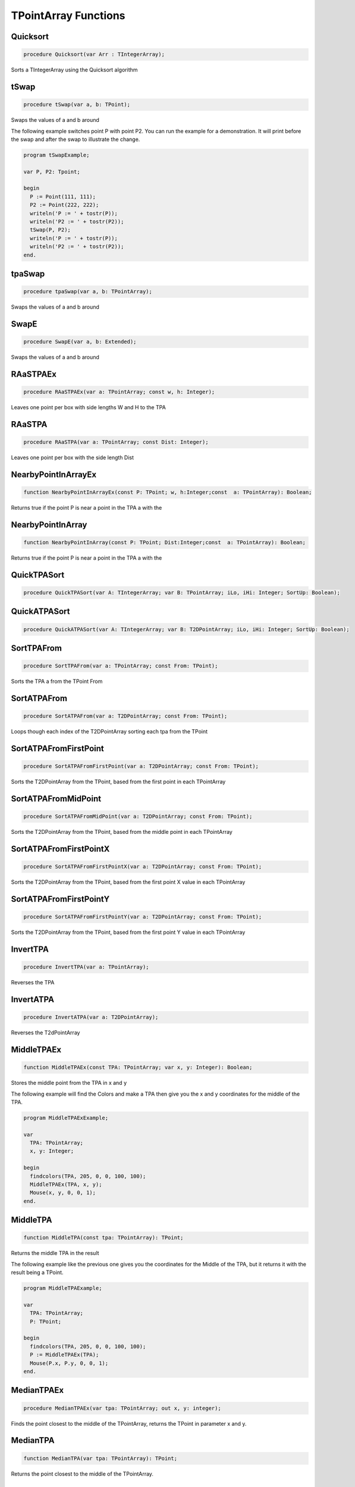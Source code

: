 
.. _scriptref_tpa:

TPointArray Functions
=====================

Quicksort
---------

.. code-block:: pascal

    procedure Quicksort(var Arr : TIntegerArray);

Sorts a TIntegerArray using the Quicksort algorithm


tSwap
-----

.. code-block:: pascal

    procedure tSwap(var a, b: TPoint);

Swaps the values of a and b around

The following example switches point P with point P2. You can run the example
for a demonstration. It will print before the swap and after the swap to
illustrate the change.

.. code-block:: pascal

    program tSwapExample;

    var P, P2: Tpoint;

    begin
      P := Point(111, 111);
      P2 := Point(222, 222);
      writeln('P := ' + tostr(P));
      writeln('P2 := ' + tostr(P2));
      tSwap(P, P2);
      writeln('P := ' + tostr(P));
      writeln('P2 := ' + tostr(P2));
    end.


tpaSwap
-------

.. code-block:: pascal

    procedure tpaSwap(var a, b: TPointArray);

Swaps the values of a and b around


SwapE
-----

.. code-block:: pascal

    procedure SwapE(var a, b: Extended);

Swaps the values of a and b around


RAaSTPAEx
---------

.. code-block:: pascal

    procedure RAaSTPAEx(var a: TPointArray; const w, h: Integer);

Leaves one point per box with side lengths W and H to the TPA

RAaSTPA
-------

.. code-block:: pascal

    procedure RAaSTPA(var a: TPointArray; const Dist: Integer);

Leaves one point per box with the side length Dist


NearbyPointInArrayEx
--------------------

.. code-block:: pascal

    function NearbyPointInArrayEx(const P: TPoint; w, h:Integer;const  a: TPointArray): Boolean;

Returns true if the point P is near a point in the TPA a with the


NearbyPointInArray
------------------

.. code-block:: pascal

    function NearbyPointInArray(const P: TPoint; Dist:Integer;const  a: TPointArray): Boolean;

Returns true if the point P is near a point in the TPA a with the


QuickTPASort
------------

.. code-block:: pascal

    procedure QuickTPASort(var A: TIntegerArray; var B: TPointArray; iLo, iHi: Integer; SortUp: Boolean);


QuickATPASort
-------------

.. code-block:: pascal

    procedure QuickATPASort(var A: TIntegerArray; var B: T2DPointArray; iLo, iHi: Integer; SortUp: Boolean);


SortTPAFrom
-----------

.. code-block:: pascal

    procedure SortTPAFrom(var a: TPointArray; const From: TPoint);

Sorts the TPA a from the TPoint From


SortATPAFrom
------------

.. code-block:: pascal

    procedure SortATPAFrom(var a: T2DPointArray; const From: TPoint);

Loops though each index of the T2DPointArray sorting each tpa from the TPoint


SortATPAFromFirstPoint
----------------------

.. code-block:: pascal

    procedure SortATPAFromFirstPoint(var a: T2DPointArray; const From: TPoint);

Sorts the T2DPointArray from the TPoint, based from the first point in each TPointArray


SortATPAFromMidPoint
--------------------

.. code-block:: pascal

    procedure SortATPAFromMidPoint(var a: T2DPointArray; const From: TPoint);

Sorts the T2DPointArray from the TPoint, based from the middle point in each TPointArray


SortATPAFromFirstPointX
-----------------------

.. code-block:: pascal

    procedure SortATPAFromFirstPointX(var a: T2DPointArray; const From: TPoint);

Sorts the T2DPointArray from the TPoint, based from the first point X value in each TPointArray


SortATPAFromFirstPointY
-----------------------

.. code-block:: pascal

    procedure SortATPAFromFirstPointY(var a: T2DPointArray; const From: TPoint);

Sorts the T2DPointArray from the TPoint, based from the first point Y value in each TPointArray


InvertTPA
---------

.. code-block:: pascal

    procedure InvertTPA(var a: TPointArray);

Reverses the TPA


InvertATPA
----------

.. code-block:: pascal

    procedure InvertATPA(var a: T2DPointArray);

Reverses the T2dPointArray


MiddleTPAEx
-----------

.. code-block:: pascal

    function MiddleTPAEx(const TPA: TPointArray; var x, y: Integer): Boolean;

Stores the middle point from the TPA in x and y

The following example will find the Colors and make a TPA then give you the x and y coordinates for the middle of the TPA.

.. code-block:: pascal

    program MiddleTPAExExample;

    var
      TPA: TPointArray;
      x, y: Integer;

    begin
      findcolors(TPA, 205, 0, 0, 100, 100);
      MiddleTPAEx(TPA, x, y);
      Mouse(x, y, 0, 0, 1);
    end.


MiddleTPA
---------

.. code-block:: pascal

    function MiddleTPA(const tpa: TPointArray): TPoint;

Returns the middle TPA in the result

The following example like the previous one gives you the coordinates for the Middle of the TPA, but it returns it with the result being a TPoint.

.. code-block:: pascal

    program MiddleTPAExample;

    var
      TPA: TPointArray;
      P: TPoint;

    begin
      findcolors(TPA, 205, 0, 0, 100, 100);
      P := MiddleTPAEx(TPA);
      Mouse(P.x, P.y, 0, 0, 1);
    end.


MedianTPAEx
-----------

.. code-block:: pascal

    procedure MedianTPAEx(var tpa: TPointArray; out x, y: integer);

Finds the point closest to the middle of the TPointArray, returns the TPoint in parameter x and y.


MedianTPA
---------

.. code-block:: pascal

    function MedianTPA(var tpa: TPointArray): TPoint;

Returns the point closest to the middle of the TPointArray.


SortATPASize
------------

.. code-block:: pascal

    procedure SortATPASize(var a: T2DPointArray; const BigFirst: Boolean);

Sorts the T2dPointArray from largest to smallest if BigFirst is true or smallest to largest if BigFirst is false

The following Example Sorts the ATPA from largest to smallest.

.. code-block:: pascal

    program SortATPASizeExample;

    var
      TPA: TPointArray;
      P: TPoint;

    begin
      findcolors(TPA, 205, 0, 0, 100, 100);
      ATPA := TPAtoATPA(TPA, 10);
      SortATPASize(ATPA, true);
    end.

SortATPAFromSize
----------------

.. code-block:: pascal

    procedure SortATPAFromSize(var a: T2DPointArray; const Size: Integer; CloseFirst: Boolean);

Sorts the T2DPointArray from Size by the closest first if CloseFirst is true


FilterTPAsBetween
-----------------

.. code-block:: pascal

    procedure FilterTPAsBetween(var atpa: T2DPointArray; const minLength, maxLength: integer);

Loops though each index of the T2DPointArray, removing the TPointArrays if their length falls beetween minLength and MaxLength.


InIntArrayEx
------------

.. code-block:: pascal

    function InIntArrayEx(const a: TIntegerArray; var Where: Integer; const Number: Integer): Boolean;

Returns true if Number was found in the TIntegerArray a and returns its location in Where


InIntArray
----------

.. code-block:: pascal

    function InIntArray(const a: TIntegerArray; Number: Integer): Boolean;

Returns true if Number is found in the TintegerArray a


ClearSameIntegers
-----------------

.. code-block:: pascal

    procedure ClearSameIntegers(var a: TIntegerArray);

Deletes the indexes in the TintegerArray a which are duplicated


ClearSameIntegersAndTPA
-----------------------

.. code-block:: pascal

    procedure ClearSameIntegersAndTPA(var a: TIntegerArray; var p: TPointArray);

Deletes the indexes in the TIntegerArray a and TPointArray p which are duplicated


SplitTPAEx
----------

.. code-block:: pascal

    function SplitTPAEx(const arr: TPointArray; w, h: Integer): T2DPointArray;

Splits the points with max X and Y distances W and H to their 


SplitTPA
--------

.. code-block:: pascal

    function SplitTPA(const arr: TPointArray; Dist: Integer): T2DPointArray;

Splits the points with max distance Dist to their own TPointArrays


FloodFillTPA
------------

.. code-block:: pascal

    function FloodFillTPA(const TPA : TPointArray) : T2DPointArray;


FilterPointsPie
---------------

.. code-block:: pascal

    procedure FilterPointsPie(var Points: TPointArray; const SD, ED, MinR, MaxR: Extended; Mx, My: Integer);

Removes the points that are in the TPointArray Points that are not within the the degrees SD (Strat Degrees) and 
    ED (End Degrees) and the radius' MinR (Min Radius) and MaxR (Max Radius) from the origin Mx and My


FilterPointsLine
----------------

.. code-block:: pascal

    procedure FilterPointsLine(var Points: TPointArray; Radial: Extended; Radius, MX, MY: Integer);

Returns the result in the TPointArray Points. Returns the points from the TPointArray Points that are on the line Radial from the center mx, my that is with the radius Radius


FilterPointsDist
----------------

.. code-block:: pascal

    procedure FilterPointsDist(var Points: TPointArray; const MinDist, MaxDist: Extended; Mx, My: Integer);

Removes the points from the TPointArray Points that are not within the radius MinDist (Min Distance) and MaxDist
    from the origin Mx and My


FilterPointsBox
---------------

.. code-block:: pascal

    procedure FilterPointsBox(var points: TPointArray; x1, y1, x2, y2: integer);

Removes the points from the TPointArray that are not within the bounds of the box.


GetATPABounds
-------------

.. code-block:: pascal

    function GetATPABounds(const ATPA: T2DPointArray): TBox;

Returns the boundaries of the T2DPointArray ATPA as a TBox


GetTPABounds
------------

.. code-block:: pascal

    function GetTPABounds(const TPA: TPointArray): TBox;

Returns the boundaries of the TPointArray TPA as a TBox


FindTPAinTPA
------------

.. code-block:: pascal

    function FindTPAinTPA(const SearchTPA, TotalTPA: TPointArray; var Matches: TPointArray): Boolean;

Looks for the TPoints from SearchTPA inside TotalTPA and stores the matches inside the TPointArray Matches


GetSamePointsATPA
-----------------

.. code-block:: pascal

    function GetSamePointsATPA(const  ATPA : T2DPointArray; var Matches : TPointArray) : boolean;

Finds duplicate Points inside the T2DPointArray ATPA and stores the results inside the TPointArray Matches


FindTextTPAinTPA
----------------

.. code-block:: pascal

    function FindTextTPAinTPA(Height : integer;const  SearchTPA, TotalTPA: TPointArray; var Matches: TPointArray): Boolean;

Looks for the TPoints from SearchTPA inside TotalTPA with a maximum y distance of Height and stores the matches inside the TPointArray Matches


SortCircleWise
--------------

.. code-block:: pascal

    procedure SortCircleWise(var tpa: TPointArray; const cx, cy, StartDegree: Integer; SortUp, ClockWise: Boolean);

Sorts the TPointArray tpa from the point cx, cy if Sortup is true. Starting at StartDegree going clockwise if Clockwise is True 


LinearSort
----------

.. code-block:: pascal

    procedure LinearSort(var tpa: TPointArray; cx, cy, sd: Integer; SortUp: Boolean);

Sorts the TPointArray tpa from cx, cy if Sortup is true on the degree angle sd


RotatePoint
-----------

.. code-block:: pascal

    function RotatePoint(Const p: TPoint; angle, mx, my: Extended): TPoint;

Rotates the TPoint p around the center mx, my with the angle


ChangeDistPT
------------

.. code-block:: pascal

    function ChangeDistPT(const PT : TPoint; mx,my : integer; newdist : extended) : TPoint;

Returns a TPoint with the distance newdist from the point mx, my based on the position of the TPoint TP


ChangeDistTPA
-------------

.. code-block:: pascal

    function ChangeDistTPA(var TPA : TPointArray; mx,my : integer; newdist : extended) : boolean;

Returns the result in the TPointArray TPA with the distance newdist from mx, my based on the current position TPA


FindGapsTPA
-----------

.. code-block:: pascal

    function FindGapsTPA(const TPA: TPointArray; MinPixels: Integer): T2DPointArray;

Finds the possible gaps in the TPointArray TPA and results the gaps as a T2DPointArray. Considers as a gap if the gap length is >= MinPixels


RemoveDistTPointArray
---------------------

.. code-block:: pascal

    function RemoveDistTPointArray(x, y, dist: Integer;const  ThePoints: TPointArray; RemoveHigher: Boolean): TPointArray;

Finds the possible gaps in the TPointArray TPA and removes the gaps. Considers as a gap if the gap length is >= MinPixels


CombineTPA
----------

.. code-block:: pascal

    function CombineTPA(const Ar1, Ar2: TPointArray): TPointArray;

Attaches the TPointArray Ar2 onto the end of Ar1 and returns it as the result


ReArrangeandShortenArrayEx
--------------------------

.. code-block:: pascal

    function ReArrangeandShortenArrayEx(const a: TPointArray; w, h: Integer): TPointArray;

Results the TPointArray a with one point per box with side lengths W and H left


ReArrangeandShortenArray
------------------------

.. code-block:: pascal

    function ReArrangeandShortenArray(const a: TPointArray; Dist: Integer): TPointArray;

Results the TPointArray a with one point per box with side length Dist left


TPAtoATPAEx
-----------

.. code-block:: pascal

    function TPAtoATPAEx(const TPA: TPointArray; w, h: Integer): T2DPointArray;

Splits the TPA to boxes with sidelengths W and H and results them as a T2DPointArray


TPAtoATPA
---------

.. code-block:: pascal

    function TPAtoATPA(const TPA: TPointArray; Dist: Integer): T2DPointArray;

Splits the TPA to boxes with sidelength Dist and results them as a T2DPointArray


CombineIntArray
---------------

.. code-block:: pascal

    function CombineIntArray(const Ar1, Ar2: TIntegerArray): TIntegerArray;

Attaches the TIntegerArray Ar2 onto the end of Ar1 and returns it as the result


MergeATPA
---------

.. code-block:: pascal

    function MergeATPA(const ATPA : T2DPointArray)  : TPointArray;

Combines all the TPointArrays from the T2DPointArray ATPA into the result


AppendTPA
---------

.. code-block:: pascal

    procedure AppendTPA(var TPA: TPointArray; const ToAppend: TPointArray);

Attaches the TPointArray ToAppend onto the end of TPA


TPAFromLine
-----------

.. code-block:: pascal

    function TPAFromLine(const x1, y1, x2, y2: Integer): TPointArray;

Returns a TPointArray of a line specified by the end points x1,y1 and x2,y2.       


EdgeFromBox
-----------

.. code-block:: pascal

    function EdgeFromBox(const Box: TBox): TPointArray;

Creates a TPointArray from the edge of the TBox box


TPAFromBox
----------

.. code-block:: pascal

    function TPAFromBox(const Box : TBox) : TPointArray;

Create a TPointArray from the top left and the bottom right of the TBox Box


TPAFromEllipse
--------------

.. code-block:: pascal

    function TPAFromEllipse(const CX, CY, XRadius, YRadius : Integer) : TPointArray;

Creates and returns a TPointArray of the outline of a ellipse 


TPAFromCircle
-------------

.. code-block:: pascal

    function TPAFromCircle(const CX, CY, Radius : Integer) : TPointArray;

Creates and returns a TPointArray of a circle, around the center point (CX, CY), with the size determined by Radius


TPAFromPolygon
--------------

.. code-block:: pascal

    function TPAFromPolygon(const shape: TPointArray) : TPointArray;

Returns polygon as a TPointArray from a shape, which can be working either as
an array of main points OR border points. note: The order of the points are important.        

.. code-block:: pascal

  program TPAFromPolygonExample;

  var
    tpa, shape: TPointArray;
    bmp: integer;

  begin
    tpa := [point(70,90), point(185,90), point(185,116), point(70,116),
            point(70,140), point(35,105), point(70,70)];

    shape := TPAFromPolygon(tpa);

    bmp := createBitmap(230, 200);
    drawTPABitmap(bmp, shape, 255);

    displayDebugImgWindow(230, 200);
    drawBitmapDebugImg(bmp);
  end.  


FillEllipse
-----------

.. code-block:: pascal

    procedure FillEllipse(var a: TPointArray);

Fills a ellipse, suggested to be used with TPAFromEllipse or TPAFromCircle


RotatePoints
------------

.. code-block:: pascal

    function RotatePoints(Const P: TPointArray; A, cx, cy: Extended): TPointArray ;

Rotates the TPointArray P around the center cx, cy with the angle a


FindTPAEdges
------------

.. code-block:: pascal

    function FindTPAEdges(const p: TPointArray): TPointArray;

Returns a TPointArray of the edge points of the TPointArray p


ClearTPAFromTPA
---------------

.. code-block:: pascal

    function ClearTPAFromTPA(const arP, ClearPoints: TPointArray): TPointArray;

Removes the points in TPointArray ClearPoints from arP


ReturnPointsNotInTPA
--------------------

.. code-block:: pascal

    function ReturnPointsNotInTPA(Const TotalTPA: TPointArray; const Box: TBox): TPointArray;

All the points from the TPointArray TotalTPA that are not in the TBox Box are returned in the TPointArray Res


PointInTPA
----------

.. code-block:: pascal

    function PointInTPA(p: TPoint;const  arP: TPointArray): Boolean;

Returns true if the TPoint p is found in the TPointArray arP


ClearDoubleTPA
--------------

.. code-block:: pascal

    procedure ClearDoubleTPA(var TPA: TPointArray);

Deletes duplicate TPAs in the TPointArray TPA


TPACountSort
------------

.. code-block:: pascal

    procedure TPACountSort(Var TPA: TPointArray;const max: TPoint;Const SortOnX : Boolean);


TPACountSortBase
----------------

.. code-block:: pascal

    procedure TPACountSortBase(Var TPA: TPointArray;const maxx, base: TPoint; const SortOnX : Boolean);


InvertTIA
---------

.. code-block:: pascal

    procedure InvertTIA(var tI: TIntegerArray);

Reverses the TIntegerArray tI


SumIntegerArray
---------------

.. code-block:: pascal

    function SumIntegerArray(const Ints : TIntegerArray): Integer;

Retuns the sum of all the integers in the TIntegerArray Ints


AverageTIA
----------

.. code-block:: pascal

    function AverageTIA(const tI: TIntegerArray): Integer;

Gives an average of the sum of the integers in the TIntegerArray tI


AverageExtended
---------------

.. code-block:: pascal

    function AverageExtended(const tE: TExtendedArray): Extended;

Gives an average of the sum of the extendeds in the TExtendedArray tI


SplitTPAExWrap
--------------

.. code-block:: pascal

    procedure SplitTPAExWrap(const arr: TPointArray; w, h: Integer; var res : T2DPointArray);

Splits the points with max X and Y distances W and H to their and returns the result in the T2DPointArray Res


SplitTPAWrap
------------

.. code-block:: pascal

    procedure SplitTPAWrap(const arr: TPointArray; Dist: Integer; var res: T2DPointArray);

Splits the points with max distance Dist to their own TPointArrays and returns the result in the T2DPointArray Res


FindGapsTPAWrap
---------------

.. code-block:: pascal

    procedure FindGapsTPAWrap(const TPA: TPointArray; MinPixels: Integer; var Res : T2DPointArray);

Finds the possible gaps in the TPointArray TPA and the result is returned in the T2DPointArray Res. Considers as a gap if the gap length is >= MinPixels


RemoveDistTPointArrayWrap
-------------------------

.. code-block:: pascal

    procedure RemoveDistTPointArrayWrap(x, y, dist: Integer;const  ThePoints: TPointArray; RemoveHigher: Boolean; var Res :  TPointArray);

Finds the possible gaps in the TPointArray TPA and removes the gaps. Considers as a gap if the gap length is >= MinPixels and returns the result in the TPointArray Res


CombineTPAWrap
--------------

.. code-block:: pascal

    procedure CombineTPAWrap(const Ar1, Ar2: TPointArray; var Res :  TPointArray);

Attaches the TPointArray Ar2 onto the end of Ar1 and returns the result in the TPointArray Res


ReArrangeandShortenArrayExWrap
------------------------------

.. code-block:: pascal

    procedure ReArrangeandShortenArrayExWrap(const a: TPointArray; w, h: Integer; var Res :  TPointArray);

Results the TPointArray a with one point per box with side lengths W and H left and puts the result in Res


ReArrangeandShortenArrayWrap
----------------------------

.. code-block:: pascal

    procedure ReArrangeandShortenArrayWrap(const a: TPointArray; Dist: Integer; var Res :  TPointArray);

Results the TPointArray a with one point per box with side length Dist left and puts the result in Res


TPAtoATPAExWrap
---------------

.. code-block:: pascal

    procedure TPAtoATPAExWrap(const TPA: TPointArray; w, h: Integer; var Res :  T2DPointArray);

Splits the TPA to boxes with sidelengths W and H and results them as a T2DPointArray in Res


TPAtoATPAWrap
-------------

.. code-block:: pascal

    procedure TPAtoATPAWrap(const TPA: TPointArray; Dist: Integer; var Res :  T2DPointArray);

Splits the TPA to boxes with sidelength Dist and results them as a T2DPointArray in Res


CombineIntArrayWrap
-------------------

.. code-block:: pascal

    procedure CombineIntArrayWrap(const Ar1, Ar2: TIntegerArray; var Res :  TIntegerArray);

Attaches the TIntegerArray Ar2 onto the end of Ar1 and returns it in the TIntegerArray Res


ReturnPointsNotInTPAWrap
------------------------

.. code-block:: pascal

    procedure ReturnPointsNotInTPAWrap(Const TotalTPA: TPointArray; const Box: TBox; var Res :  TPointArray);

All the points from the TPointArray TotalTPA that are not in the TBox Box are returned in the TPointArray Res


MergeATPAWrap
-------------

.. code-block:: pascal

    procedure MergeATPAWrap(const ATPA : T2DPointArray; var Res: TPointArray);

Combines all the TPointArrays from the T2DPointArray ATPA into the TPointArray Res


TPAFromBoxWrap
--------------

.. code-block:: pascal

    procedure TPAFromBoxWrap(const Box : TBox; var Res : TPointArray);

Create a TPointArray from the top left and the bottom right of the TBox Box and returns the result in Res


RotatePointsWrap
----------------

.. code-block:: pascal

    procedure RotatePointsWrap(Const P: TPointArray; A, cx, cy: Extended; var Res :  TPointArray);

Rotates the TPointArray P around the center cx, cy with the angle a and returns the result in Res


FindTPAEdgesWrap
----------------

.. code-block:: pascal

    procedure FindTPAEdgesWrap(const p: TPointArray; var Res :  TPointArray);

Returns a TPointArray of the edge points of the TPointArray p and returns the result in the TPointArray Res


ClearTPAFromTPAWrap
-------------------

.. code-block:: pascal

    procedure ClearTPAFromTPAWrap(const arP, ClearPoints: TPointArray;  var Res :  TPointArray);

Removes the points in TPointArray ClearPoints from arP and returns the results in Res


SameTPA
-------

.. code-block:: pascal

    function SameTPA(const aTPA, bTPA: TPointArray): Boolean;

Returns true if the TPointArray aTPA is the same as bTPA 


TPAInATPA
---------

.. code-block:: pascal

    function TPAInATPA(const TPA: TPointArray;const  InATPA: T2DPointArray; var Index: LongInt): Boolean;

Returns true if the TPointArray TPA is found in the T2DPointArray InATPA and stores the index in Index


OffsetTPA
---------

.. code-block:: pascal

    procedure OffsetTPA(var TPA : TPointArray; const Offset : TPoint);

Offsets all the TPAs int the TPointArray TPA but the TPoint Offset


OffsetATPA
----------

.. code-block:: pascal

    procedure OffsetATPA(var ATPA : T2DPointArray; const Offset : TPoint);

Offsets all the TPAs int the T2DPointArray ATPA but the TPoint Offset


CopyTPA
-------

.. code-block:: pascal

    function CopyTPA(const TPA : TPointArray) : TPointArray;

Returns the TPointArray TPA


CopyATPA
--------

.. code-block:: pascal

    function CopyATPA(const ATPA : T2DPointArray) : T2DPointArray;

Returns the T2DPointArray ATPA

